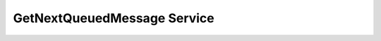 GetNextQueuedMessage Service
============================


.. ros_message:: ros_acomms_msgs/GetNextQueuedMessage